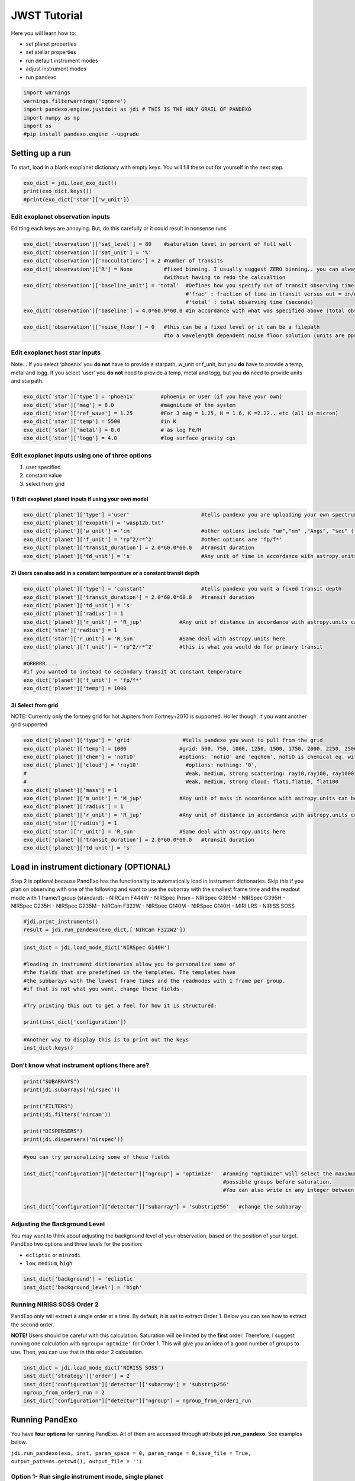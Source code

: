 JWST Tutorial
=============

Here you will learn how to:

-  set planet properties
-  set stellar properties
-  run default instrument modes
-  adjust instrument modes
-  run pandexo

.. code:: ipython3

    import warnings
    warnings.filterwarnings('ignore')
    import pandexo.engine.justdoit as jdi # THIS IS THE HOLY GRAIL OF PANDEXO
    import numpy as np
    import os
    #pip install pandexo.engine --upgrade

Setting up a run
----------------

To start, load in a blank exoplanet dictionary with empty keys. You will
fill these out for yourself in the next step.

.. code:: ipython3

    exo_dict = jdi.load_exo_dict()
    print(exo_dict.keys())
    #print(exo_dict['star']['w_unit'])

Edit exoplanet observation inputs
~~~~~~~~~~~~~~~~~~~~~~~~~~~~~~~~~

Editting each keys are annoying. But, do this carefully or it could
result in nonsense runs

.. code:: ipython3

    exo_dict['observation']['sat_level'] = 80    #saturation level in percent of full well 
    exo_dict['observation']['sat_unit'] = '%'
    exo_dict['observation']['noccultations'] = 2 #number of transits 
    exo_dict['observation']['R'] = None          #fixed binning. I usually suggest ZERO binning.. you can always bin later 
                                                 #without having to redo the calcualtion
    exo_dict['observation']['baseline_unit'] = 'total'  #Defines how you specify out of transit observing time
                                                        #'frac' : fraction of time in transit versus out = in/out 
                                                        #'total' : total observing time (seconds)
    exo_dict['observation']['baseline'] = 4.0*60.0*60.0 #in accordance with what was specified above (total observing time)
    
    exo_dict['observation']['noise_floor'] = 0   #this can be a fixed level or it can be a filepath 
                                                 #to a wavelength dependent noise floor solution (units are ppm)

Edit exoplanet host star inputs
~~~~~~~~~~~~~~~~~~~~~~~~~~~~~~~

Note… If you select ‘phoenix’ you **do not** have to provide a starpath,
w_unit or f_unit, but you **do** have to provide a temp, metal and logg.
If you select ‘user’ you **do not** need to provide a temp, metal and
logg, but you **do** need to provide units and starpath.

.. code:: ipython3

    exo_dict['star']['type'] = 'phoenix'        #phoenix or user (if you have your own)
    exo_dict['star']['mag'] = 8.0               #magnitude of the system
    exo_dict['star']['ref_wave'] = 1.25         #For J mag = 1.25, H = 1.6, K =2.22.. etc (all in micron)
    exo_dict['star']['temp'] = 5500             #in K 
    exo_dict['star']['metal'] = 0.0             # as log Fe/H
    exo_dict['star']['logg'] = 4.0              #log surface gravity cgs

Edit exoplanet inputs using one of three options
~~~~~~~~~~~~~~~~~~~~~~~~~~~~~~~~~~~~~~~~~~~~~~~~

1) user specified
2) constant value
3) select from grid

1) Edit exoplanet planet inputs if using your own model
^^^^^^^^^^^^^^^^^^^^^^^^^^^^^^^^^^^^^^^^^^^^^^^^^^^^^^^

.. code:: ipython3

    exo_dict['planet']['type'] ='user'                       #tells pandexo you are uploading your own spectrum
    exo_dict['planet']['exopath'] = 'wasp12b.txt'
    exo_dict['planet']['w_unit'] = 'cm'                      #other options include "um","nm" ,"Angs", "sec" (for phase curves)
    exo_dict['planet']['f_unit'] = 'rp^2/r*^2'               #other options are 'fp/f*' 
    exo_dict['planet']['transit_duration'] = 2.0*60.0*60.0   #transit duration 
    exo_dict['planet']['td_unit'] = 's'                      #Any unit of time in accordance with astropy.units can be added

2) Users can also add in a constant temperature or a constant transit depth
^^^^^^^^^^^^^^^^^^^^^^^^^^^^^^^^^^^^^^^^^^^^^^^^^^^^^^^^^^^^^^^^^^^^^^^^^^^

.. code:: ipython3

    exo_dict['planet']['type'] = 'constant'                  #tells pandexo you want a fixed transit depth
    exo_dict['planet']['transit_duration'] = 2.0*60.0*60.0   #transit duration 
    exo_dict['planet']['td_unit'] = 's' 
    exo_dict['planet']['radius'] = 1
    exo_dict['planet']['r_unit'] = 'R_jup'            #Any unit of distance in accordance with astropy.units can be added here
    exo_dict['star']['radius'] = 1
    exo_dict['star']['r_unit'] = 'R_sun'              #Same deal with astropy.units here
    exo_dict['planet']['f_unit'] = 'rp^2/r*^2'        #this is what you would do for primary transit 
    
    #ORRRRR....
    #if you wanted to instead to secondary transit at constant temperature 
    exo_dict['planet']['f_unit'] = 'fp/f*' 
    exo_dict['planet']['temp'] = 1000

3) Select from grid
^^^^^^^^^^^^^^^^^^^

NOTE: Currently only the fortney grid for hot Jupiters from Fortney+2010
is supported. Holler though, if you want another grid supported

.. code:: ipython3

    exo_dict['planet']['type'] = 'grid'                #tells pandexo you want to pull from the grid
    exo_dict['planet']['temp'] = 1000                 #grid: 500, 750, 1000, 1250, 1500, 1750, 2000, 2250, 2500
    exo_dict['planet']['chem'] = 'noTiO'              #options: 'noTiO' and 'eqchem', noTiO is chemical eq. without TiO
    exo_dict['planet']['cloud'] = 'ray10'               #options: nothing: '0', 
    #                                                   Weak, medium, strong scattering: ray10,ray100, ray1000
    #                                                   Weak, medium, strong cloud: flat1,flat10, flat100
    exo_dict['planet']['mass'] = 1
    exo_dict['planet']['m_unit'] = 'M_jup'            #Any unit of mass in accordance with astropy.units can be added here
    exo_dict['planet']['radius'] = 1
    exo_dict['planet']['r_unit'] = 'R_jup'            #Any unit of distance in accordance with astropy.units can be added here
    exo_dict['star']['radius'] = 1
    exo_dict['star']['r_unit'] = 'R_sun'              #Same deal with astropy.units here
    exo_dict['planet']['transit_duration'] = 2.0*60.0*60.0   #transit duration 
    exo_dict['planet']['td_unit'] = 's' 

Load in instrument dictionary (OPTIONAL)
----------------------------------------

Step 2 is optional because PandExo has the functionality to
automatically load in instrument dictionaries. Skip this if you plan on
observing with one of the following and want to use the subarray with
the smallest frame time and the readout mode with 1 frame/1 group
(standard): - NIRCam F444W - NIRSpec Prism - NIRSpec G395M - NIRSpec
G395H - NIRSpec G235H - NIRSpec G235M - NIRCam F322W - NIRSpec G140M -
NIRSpec G140H - MIRI LRS - NIRISS SOSS

.. code:: ipython3

    #jdi.print_instruments()
    result = jdi.run_pandexo(exo_dict,['NIRCam F322W2'])

.. code:: ipython3

    inst_dict = jdi.load_mode_dict('NIRSpec G140H')
    
    #loading in instrument dictionaries allow you to personalize some of  
    #the fields that are predefined in the templates. The templates have 
    #the subbarays with the lowest frame times and the readmodes with 1 frame per group. 
    #if that is not what you want. change these fields
    
    #Try printing this out to get a feel for how it is structured: 
    
    print(inst_dict['configuration'])

.. code:: ipython3

    #Another way to display this is to print out the keys 
    inst_dict.keys()

Don’t know what instrument options there are?
~~~~~~~~~~~~~~~~~~~~~~~~~~~~~~~~~~~~~~~~~~~~~

.. code:: ipython3

    print("SUBARRAYS")
    print(jdi.subarrays('nirspec'))
    
    print("FILTERS")
    print(jdi.filters('nircam'))
    
    print("DISPERSERS")
    print(jdi.dispersers('nirspec'))

.. code:: ipython3

    #you can try personalizing some of these fields
    
    inst_dict["configuration"]["detector"]["ngroup"] = 'optimize'   #running "optimize" will select the maximum 
                                                                    #possible groups before saturation. 
                                                                    #You can also write in any integer between 2-65536
    
    inst_dict["configuration"]["detector"]["subarray"] = 'substrip256'   #change the subbaray
    


Adjusting the Background Level
~~~~~~~~~~~~~~~~~~~~~~~~~~~~~~

You may want to think about adjusting the background level of your
observation, based on the position of your target. PandExo two options
and three levels for the position:

-  ``ecliptic`` or ``minzodi``
-  ``low``, ``medium``, ``high``

.. code:: ipython3

    inst_dict['background'] = 'ecliptic'
    inst_dict['background_level'] = 'high'

Running NIRISS SOSS Order 2
~~~~~~~~~~~~~~~~~~~~~~~~~~~

PandExo only will extract a single order at a time. By default, it is
set to extract Order 1. Below you can see how to extract the second
order.

**NOTE!** Users should be careful with this calculation. Saturation will
be limited by the **first** order. Therefore, I suggest running one
calculation with ``ngroup='optmize'`` for Order 1. This will give you an
idea of a good number of groups to use. Then, you can use that in this
order 2 calculation.

.. code:: ipython3

    inst_dict = jdi.load_mode_dict('NIRISS SOSS')
    inst_dict['strategy']['order'] = 2
    inst_dict['configuration']['detector']['subarray'] = 'substrip256'
    ngroup_from_order1_run = 2
    inst_dict["configuration"]["detector"]["ngroup"] = ngroup_from_order1_run

Running PandExo
---------------

You have **four options** for running PandExo. All of them are accessed
through attribute **jdi.run_pandexo**. See examples below.

``jdi.run_pandexo(exo, inst, param_space = 0, param_range = 0,save_file = True,                             output_path=os.getcwd(), output_file = '')``

Option 1- Run single instrument mode, single planet
~~~~~~~~~~~~~~~~~~~~~~~~~~~~~~~~~~~~~~~~~~~~~~~~~~~

If you forget which instruments are available run
**jdi.print_isntruments()** and pick one

.. code:: ipython3

    jdi.print_instruments()

.. code:: ipython3

    result = jdi.run_pandexo(exo_dict,['NIRCam F322W2'])

Option 2- Run single instrument mode (with user dict), single planet
~~~~~~~~~~~~~~~~~~~~~~~~~~~~~~~~~~~~~~~~~~~~~~~~~~~~~~~~~~~~~~~~~~~~

This is the same thing as option 1 but instead of feeding it a list of
keys, you can feed it a instrument dictionary (this is for users who
wanted to simulate something NOT pre defined within pandexo)

.. code:: ipython3

    inst_dict = jdi.load_mode_dict('NIRSpec G140H')
    #personalize subarray
    inst_dict["configuration"]["detector"]["subarray"] = 'sub2048'
    result = jdi.run_pandexo(exo_dict, inst_dict)

Option 3- Run several modes, single planet
~~~~~~~~~~~~~~~~~~~~~~~~~~~~~~~~~~~~~~~~~~

Use several modes from **print_isntruments()** options.

.. code:: ipython3

    #choose select 
    result = jdi.run_pandexo(exo_dict,['NIRSpec G140M','NIRSpec G235M','NIRSpec G395M'],
                   output_file='three_nirspec_modes.p')
    #run all 
    #result = jdi.run_pandexo(exo_dict, ['RUN ALL'], save_file = False)

Option 4- Run single mode, several planet cases
~~~~~~~~~~~~~~~~~~~~~~~~~~~~~~~~~~~~~~~~~~~~~~~

Use a single modes from **print_isntruments()** options. But explore
parameter space with respect to **any** parameter in the exo dict. The
example below shows how to loop over several planet models

You can loop through anything in the exoplanet dictionary. It will be
planet, star or observation followed by whatever you want to loop
through in that set.

i.e. planet+exopath, star+temp, star+metal, star+logg,
observation+sat_level.. etc

.. code:: ipython3

    #looping over different exoplanet models 
    jdi.run_pandexo(exo_dict, ['NIRCam F444W'], param_space = 'planet+exopath',
                    param_range = os.listdir('/path/to/location/of/models'),
                   output_path = '/path/to/output/simulations')
    
    #looping over different stellar temperatures 
    jdi.run_pandexo(exo_dict, ['NIRCam F444W'], param_space = 'star+temp',
                    param_range = np.linspace(5000,8000,2),
                   output_path = '/path/to/output/simulations')
    
    #looping over different saturation levels
    jdi.run_pandexo(exo_dict, ['NIRCam F444W'], param_space = 'observation+sat_level',
                    param_range = np.linspace(.5,1,5),
                   output_path = '/path/to/output/simulations')

Running PandExo GUI
-------------------
The same interface that is available online is also available for use on your machine. 
Using the GUI is very simple and good alternative if editing the input dictionaries is 
confusing. 

.. code:: bash 

    start_pandexo

Then open up your favorite internet browser and go to: http://localhost:1111
 
                   
Analyzing Output
----------------

There are pre computed functions for analyzing most common outputs. You can also explore 
the dictionary structure yourself. 

.. code:: python

    import pandexo.engine.justplotit as jpi
    import pickle as pk

Plot 1D Data with Errorbars
~~~~~~~~~~~~~~~~~~~~~~~~~~~

Multiple plotting options exist within `jwst\_1d\_spec`

1. Plot a single run

.. code:: python

    #load in output from run
    out = pk.load(open('singlerun.p','r'))
    #for a single run 
    x,y, e = jpi.jwst_1d_spec(out, R=100, num_tran=10, model=False, x_range=[.8,1.28])

.. image:: jwst_1d_spec.png

2. Plot several runs from parameters space run 

.. code:: python

    #load in output from multiple runs
    multi = pk.load(open('three_nirspec_modes.p','r'))

    #get into list format 
    list_multi = [multi[0]['NIRSpec G140M'], multi[1]['NIRSpec G235M'], multi[2]['NIRSpec G395M']]

    x,y,e = jpi.jwst_1d_spec(list_multi, R=100, model=False, x_range=[1,5])

.. image:: jwst_1d_spec_multi.png

Plot Noise & More
~~~~~~~~~~~~~~~~~

Several functions exist to plot various outputs.

See also **jwst\_1d\_bkg**, **jwst\_1d\_snr**, **jwst\_1d\_flux**,

.. code:: python

    x,y = jpi.jwst_noise(out)

.. image:: jwst_noise.png

Plot 2D Detector Profile
~~~~~~~~~~~~~~~~~~~~~~~~

See also **jwst\_2d\_sat** to plot saturation profile

.. code:: python

    data = jpi.jwst_2d_det(out)

.. image:: jwst_1d_det.png